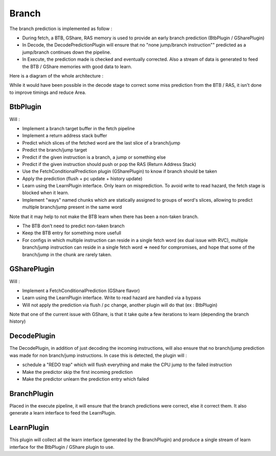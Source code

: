 .. _branch_prediction:

Branch
=================

The branch prediction is implemented as follow :

- During fetch, a BTB, GShare, RAS memory is used to provide an early branch prediction (BtbPlugin / GSharePlugin)
- In Decode, the DecodePredictionPlugin will ensure that no "none jump/branch instruction"" predicted as a jump/branch continues down the pipeline.
- In Execute, the prediction made is checked and eventually corrected. Also a stream of data is generated to feed the BTB / GShare memories with good data to learn.

Here is a diagram of the whole architecture :

.. image:: /asset/picture/branch_prediction.png

While it would have been possible in the decode stage to correct some miss prediction from the BTB / RAS, it isn't done to improve timings and reduce Area.

BtbPlugin
---------

Will :

- Implement a branch target buffer in the fetch pipeline
- Implement a return address stack buffer
- Predict which slices of the fetched word are the last slice of a branch/jump
- Predict the branch/jump target
- Predict if the given instruction is a branch, a jump or something else
- Predict if the given instruction should push or pop the RAS (Return Address Stack)
- Use the FetchConditionalPrediction plugin (GSharePlugin) to  know if branch should be taken
- Apply the prediction (flush + pc update + history update)
- Learn using the LearnPlugin interface. Only learn on misprediction. To avoid write to read hazard, the fetch stage is blocked when it learn.
- Implement "ways" named chunks which are statically assigned to groups of word's slices, allowing to predict multiple branch/jump present in the same word


.. image:: /asset/picture/btb.png

Note that it may help to not make the BTB learn when there has been a non-taken branch.

- The BTB don't need to predict non-taken branch
- Keep the BTB entry for something more usefull
- For configs in which multiple instruction can reside in a single fetch word (ex dual issue with RVC), 
  multiple branch/jump instruction can reside in a single fetch word => need for compromises, 
  and hope that some of the branch/jump in the chunk are rarely taken.

GSharePlugin
------------

Will :

- Implement a FetchConditionalPrediction (GShare flavor)
- Learn using the LearnPlugin interface. Write to read hazard are handled via a bypass
- Will not apply the prediction via flush / pc change, another plugin will do that (ex : BtbPlugin)

Note that one of the current issue with GShare, is that it take quite a few iterations to learn (depending the branch history)

DecodePlugin
----------------------

The DecodePlugin, in addition of just decoding the incoming instructions, will also ensure that no branch/jump prediction was made for non branch/jump instructions.
In case this is detected, the plugin will : 

- schedule a "REDO trap" which will flush everything and make the CPU jump to the failed instruction
- Make the predictor skip the first incoming prediction
- Make the predictor unlearn the prediction entry which failed

BranchPlugin
------------

Placed in the execute pipeline, it will ensure that the branch predictions were correct, else it correct them. It also generate a learn interface to feed the LearnPlugin.

LearnPlugin
-----------

This plugin will collect all the learn interface (generated by the BranchPlugin) and produce a single stream of learn interface for the BtbPlugin / GShare plugin to use.

